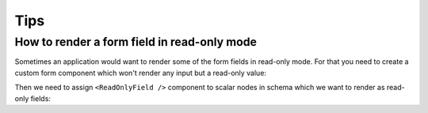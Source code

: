Tips
====

How to render a form field in read-only mode
--------------------------------------------

Sometimes an application would want to render some of the form fields in
read-only mode. For that you need to create a custom form component which won't
render any input but a read-only value:

.. jsx::
  :harmony:

  var React = require('react')
  var ReactForms = require('react-forms')

  var ReadOnlyField = React.createClass({

    propTypes: {
      value: React.PropTypes.instanceOf(ReactForms.Value)
    },

    render() {
      var {value} = this.props
      return (
        <div>
          <ReactForms.Label label={value.node.props.get('label')} />
          <span>{value.value}</span>
        </div>
      )
    }
  })

Then we need to assign ``<ReadOnlyField />`` component to scalar nodes in schema
which we want to render as read-only fields:

.. jsx::
  :harmony:

  var Demo = require('react-forms/lib/Demo')
  var {Mapping, List, Scalar} = ReactForms.schema

  var schema = Mapping({
    id: Scalar({label: 'ID', component: ReadOnlyField}),
    title: Scalar({label: 'Title'})
  })

  React.render(
    <Demo>
      <ReactForms.Form
        schema={schema}
        defaultValue={{id: 42, title: 'Title'}} />
    </Demo>,
    document.getElementById('example-1')
  )

.. raw:: html

  <div id="example-1"></div>
